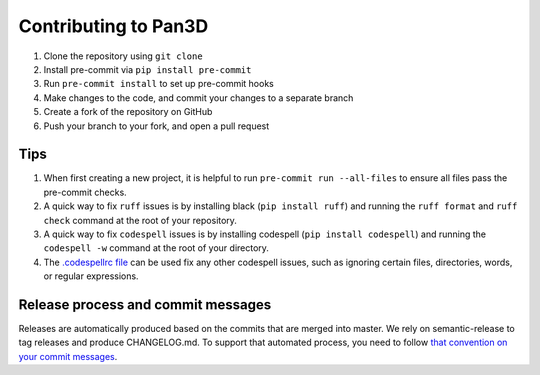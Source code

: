 ===========================
Contributing to Pan3D
===========================

#. Clone the repository using ``git clone``
#. Install pre-commit via ``pip install pre-commit``
#. Run ``pre-commit install`` to set up pre-commit hooks
#. Make changes to the code, and commit your changes to a separate branch
#. Create a fork of the repository on GitHub
#. Push your branch to your fork, and open a pull request

Tips
##########################################################

#. When first creating a new project, it is helpful to run ``pre-commit run --all-files`` to ensure all files pass the pre-commit checks.
#. A quick way to fix ``ruff`` issues is by installing black (``pip install ruff``) and running the ``ruff format`` and ``ruff check`` command at the root of your repository.
#. A quick way to fix ``codespell`` issues is by installing codespell (``pip install codespell``) and running the ``codespell -w`` command at the root of your directory.
#. The `.codespellrc file <https://github.com/codespell-project/codespell#using-a-config-file>`_ can be used fix any other codespell issues, such as ignoring certain files, directories, words, or regular expressions.

Release process and commit messages
##########################################################

Releases are automatically produced based on the commits that are merged into master.
We rely on semantic-release to tag releases and produce CHANGELOG.md.
To support that automated process, you need to follow `that convention on your commit messages <https://semantic-release.gitbook.io/semantic-release#how-does-it-work>`_.
